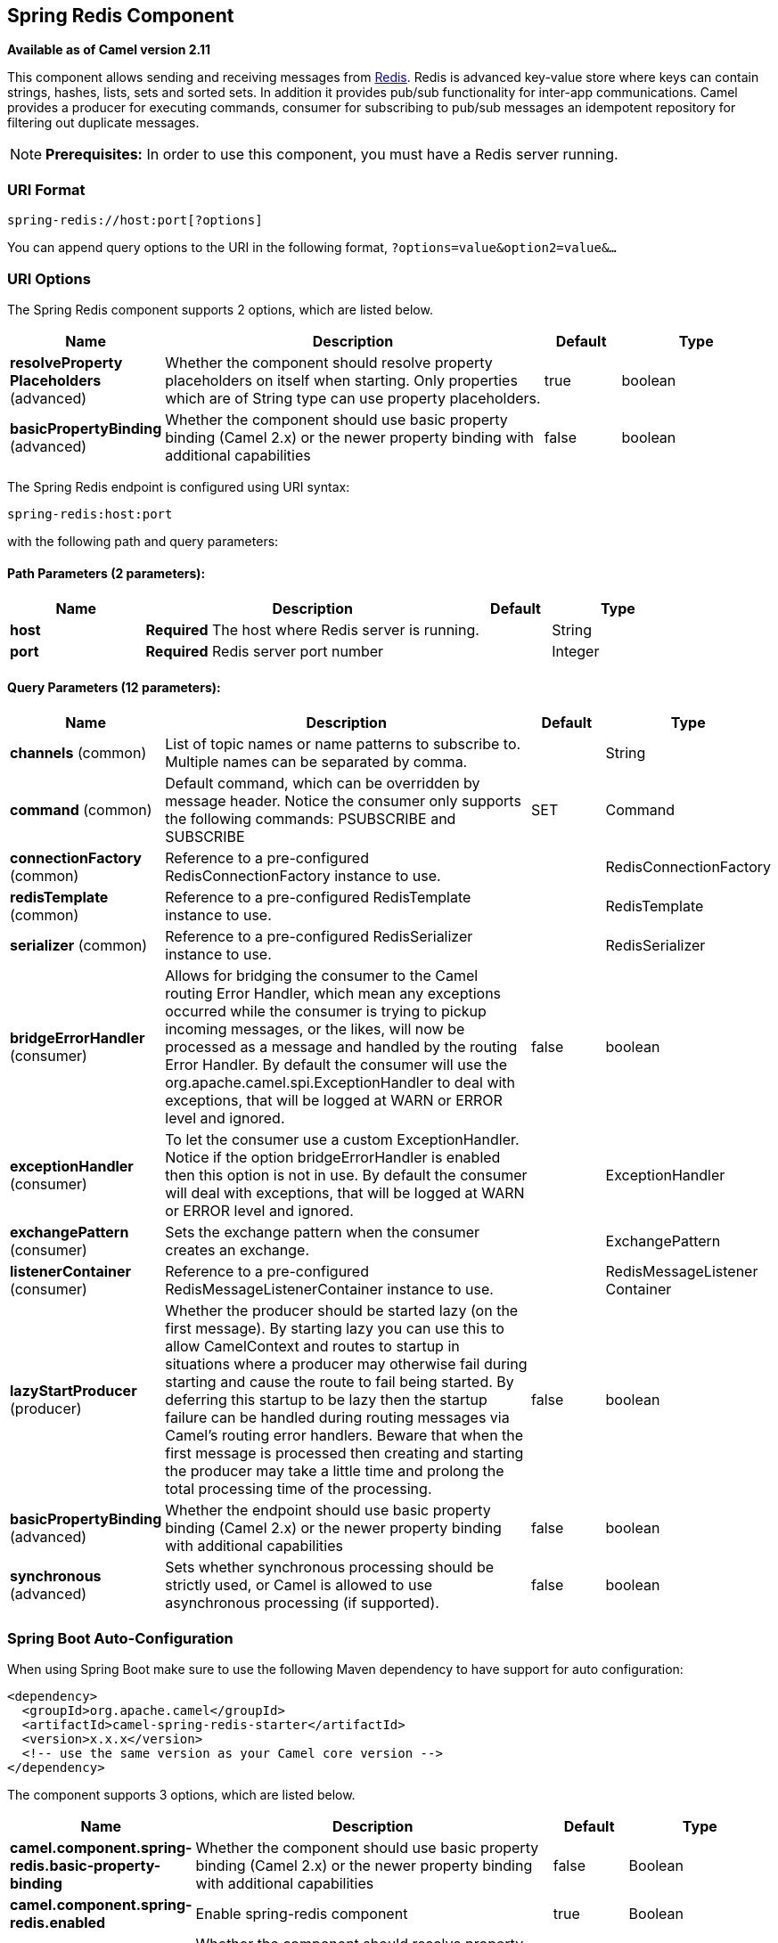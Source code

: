 [[spring-redis-component]]
== Spring Redis Component

*Available as of Camel version 2.11*

This component allows sending and receiving messages from
https://redis.io/[Redis]. Redis is advanced key-value store where
keys can contain strings, hashes, lists, sets and sorted sets. In
addition it provides pub/sub functionality for inter-app
communications.
Camel provides a producer for executing commands, consumer for
subscribing to pub/sub messages an idempotent repository for filtering
out duplicate messages.

NOTE: *Prerequisites:*
In order to use this component, you must have a Redis server running.


### URI Format

[source,java]
----------------------------------
spring-redis://host:port[?options]
----------------------------------

You can append query options to the URI in the following format,
`?options=value&option2=value&...`

### URI Options


// component options: START
The Spring Redis component supports 2 options, which are listed below.



[width="100%",cols="2,5,^1,2",options="header"]
|===
| Name | Description | Default | Type
| *resolveProperty Placeholders* (advanced) | Whether the component should resolve property placeholders on itself when starting. Only properties which are of String type can use property placeholders. | true | boolean
| *basicPropertyBinding* (advanced) | Whether the component should use basic property binding (Camel 2.x) or the newer property binding with additional capabilities | false | boolean
|===
// component options: END



// endpoint options: START
The Spring Redis endpoint is configured using URI syntax:

----
spring-redis:host:port
----

with the following path and query parameters:

==== Path Parameters (2 parameters):


[width="100%",cols="2,5,^1,2",options="header"]
|===
| Name | Description | Default | Type
| *host* | *Required* The host where Redis server is running. |  | String
| *port* | *Required* Redis server port number |  | Integer
|===


==== Query Parameters (12 parameters):


[width="100%",cols="2,5,^1,2",options="header"]
|===
| Name | Description | Default | Type
| *channels* (common) | List of topic names or name patterns to subscribe to. Multiple names can be separated by comma. |  | String
| *command* (common) | Default command, which can be overridden by message header. Notice the consumer only supports the following commands: PSUBSCRIBE and SUBSCRIBE | SET | Command
| *connectionFactory* (common) | Reference to a pre-configured RedisConnectionFactory instance to use. |  | RedisConnectionFactory
| *redisTemplate* (common) | Reference to a pre-configured RedisTemplate instance to use. |  | RedisTemplate
| *serializer* (common) | Reference to a pre-configured RedisSerializer instance to use. |  | RedisSerializer
| *bridgeErrorHandler* (consumer) | Allows for bridging the consumer to the Camel routing Error Handler, which mean any exceptions occurred while the consumer is trying to pickup incoming messages, or the likes, will now be processed as a message and handled by the routing Error Handler. By default the consumer will use the org.apache.camel.spi.ExceptionHandler to deal with exceptions, that will be logged at WARN or ERROR level and ignored. | false | boolean
| *exceptionHandler* (consumer) | To let the consumer use a custom ExceptionHandler. Notice if the option bridgeErrorHandler is enabled then this option is not in use. By default the consumer will deal with exceptions, that will be logged at WARN or ERROR level and ignored. |  | ExceptionHandler
| *exchangePattern* (consumer) | Sets the exchange pattern when the consumer creates an exchange. |  | ExchangePattern
| *listenerContainer* (consumer) | Reference to a pre-configured RedisMessageListenerContainer instance to use. |  | RedisMessageListener Container
| *lazyStartProducer* (producer) | Whether the producer should be started lazy (on the first message). By starting lazy you can use this to allow CamelContext and routes to startup in situations where a producer may otherwise fail during starting and cause the route to fail being started. By deferring this startup to be lazy then the startup failure can be handled during routing messages via Camel's routing error handlers. Beware that when the first message is processed then creating and starting the producer may take a little time and prolong the total processing time of the processing. | false | boolean
| *basicPropertyBinding* (advanced) | Whether the endpoint should use basic property binding (Camel 2.x) or the newer property binding with additional capabilities | false | boolean
| *synchronous* (advanced) | Sets whether synchronous processing should be strictly used, or Camel is allowed to use asynchronous processing (if supported). | false | boolean
|===
// endpoint options: END
// spring-boot-auto-configure options: START
=== Spring Boot Auto-Configuration

When using Spring Boot make sure to use the following Maven dependency to have support for auto configuration:

[source,xml]
----
<dependency>
  <groupId>org.apache.camel</groupId>
  <artifactId>camel-spring-redis-starter</artifactId>
  <version>x.x.x</version>
  <!-- use the same version as your Camel core version -->
</dependency>
----


The component supports 3 options, which are listed below.



[width="100%",cols="2,5,^1,2",options="header"]
|===
| Name | Description | Default | Type
| *camel.component.spring-redis.basic-property-binding* | Whether the component should use basic property binding (Camel 2.x) or the newer property binding with additional capabilities | false | Boolean
| *camel.component.spring-redis.enabled* | Enable spring-redis component | true | Boolean
| *camel.component.spring-redis.resolve-property-placeholders* | Whether the component should resolve property placeholders on itself when starting. Only properties which are of String type can use property placeholders. | true | Boolean
|===
// spring-boot-auto-configure options: END



### Usage

See also the unit tests available
at https://github.com/apache/camel/tree/master/components/camel-spring-redis/src/test/java/org/apache/camel/component/redis[https://github.com/apache/camel/tree/master/components/camel-spring-redis/src/test/java/org/apache/camel/component/redis].

#### Message headers evaluated by the Redis producer

The producer issues commands to the server and each command has
different set of parameters with specific types. The result from the
command execution is returned in the message body.

[width="100%",cols="20%,20%,20%,60%",options="header",]
|=======================================================================
|Hash Commands |Description |Parameters |Result

|`HSET` |Set the string value of a hash field |CamelRedis.Key (String), CamelRedis.Field (String), CamelRedis.Value
(Object) |void

|`HGET` |Get the value of a hash field |CamelRedis.Key (String), CamelRedis.Field (String) |String

|`HSETNX` |Set the value of a hash field, only if the field does not exist |CamelRedis.Key (String), CamelRedis.Field (String), CamelRedis.Value
(Object) |void

|`HMSET` |Set multiple hash fields to multiple values |CamelRedis.Key (String), CamelRedis.Values(Map<String, Object>) |void

|`HMGET` |Get the values of all the given hash fields |CamelRedis.Key (String), CamelRedis.Fields (Collection<String>) |Collection<Object>

|`HINCRBY` |Increment the integer value of a hash field by the given number |CamelRedis.Key (String), CamelRedis.Field (String), CamelRedis.Value
(Long) |Long

|`HEXISTS` |Determine if a hash field exists |CamelRedis.Key (String), CamelRedis.Field (String) |Boolean

|`HDEL` |Delete one or more hash fields |CamelRedis.Key (String), CamelRedis.Field (String) |void 

|`HLEN` |Get the number of fields in a hash |CamelRedis.Key (String) |Long

|`HKEYS` |Get all the fields in a hash |CamelRedis.Key (String) |Set<String>

|`HVALS` |Get all the values in a hash |CamelRedis.Key (String) |Collection<Object>

|`HGETALL` |Get all the fields and values in a hash |CamelRedis.Key (String) |Map<String, Object>
|=======================================================================

[width="100%",cols="20%,20%,20%,60%",options="header",]
|=======================================================================
|List Commands |Description |Parameters |Result

|`RPUSH` |Append one or multiple values to a list |CamelRedis.Key (String), CamelRedis.Value (Object) |Long

|`RPUSHX` |Append a value to a list, only if the list exists |CamelRedis.Key (String), CamelRedis.Value (Object) |Long

|`LPUSH` |Prepend one or multiple values to a list |CamelRedis.Key (String), CamelRedis.Value (Object) |Long

|`LLEN` |Get the length of a list |CamelRedis.Key (String) |Long

|`LRANGE` |Get a range of elements from a list |CamelRedis.Key (String), CamelRedis.Start (Long), CamelRedis.End (Long) |List<Object>

|`LTRIM` |Trim a list to the specified range |CamelRedis.Key (String), CamelRedis.Start (Long), CamelRedis.End (Long) |void

|`LINDEX` |Get an element from a list by its index |CamelRedis.Key (String), CamelRedis.Index (Long) |String

|`LINSERT` |Insert an element before or after another element in a list |CamelRedis.Key (String), CamelRedis.Value (Object), CamelRedis.Pivot
(String), CamelRedis.Position (String) |Long

|`LSET` |Set the value of an element in a list by its index |CamelRedis.Key (String), CamelRedis.Value (Object), CamelRedis.Index
(Long) |void

|`LREM` |Remove elements from a list |CamelRedis.Key (String), CamelRedis.Value (Object), CamelRedis.Count
(Long) |Long

|`LPOP` |Remove and get the first element in a list |CamelRedis.Key (String) |Object

|`RPOP` |Remove and get the last element in a list |CamelRedis.Key (String) |String

|`RPOPLPUSH` |Remove the last element in a list, append it to another list and return
it |CamelRedis.Key (String), CamelRedis.Destination (String) |Object

|`BRPOPLPUSH` |Pop a value from a list, push it to another list and return it; or block
until one is available |CamelRedis.Key (String), CamelRedis.Destination (String),
CamelRedis.Timeout (Long) |Object

|`BLPOP` |Remove and get the first element in a list, or block until one is
available |CamelRedis.Key (String), CamelRedis.Timeout (Long) |Object

|`BRPOP` |Remove and get the last element in a list, or block until one is
available |CamelRedis.Key (String), CamelRedis.Timeout (Long) |String
|=======================================================================

[width="100%",cols="20%,20%,20%,60%",options="header",]
|=======================================================================
|Set Commands |Description |Parameters |Result

|`SADD` |Add one or more members to a set |CamelRedis.Key (String), CamelRedis.Value (Object) |Boolean

|`SMEMBERS` |Get all the members in a set |CamelRedis.Key (String) |Set<Object>

|`SREM` |Remove one or more members from a set |CamelRedis.Key (String), CamelRedis.Value (Object) |Boolean

|`SPOP` |Remove and return a random member from a set |CamelRedis.Key (String) |String

|`SMOVE` |Move a member from one set to another |CamelRedis.Key (String), CamelRedis.Value (Object),
CamelRedis.Destination (String) |Boolean

|`SCARD` |Get the number of members in a set |CamelRedis.Key (String) |Long

|`SISMEMBER` |Determine if a given value is a member of a set |CamelRedis.Key (String), CamelRedis.Value (Object) |Boolean

|`SINTER` |Intersect multiple sets |CamelRedis.Key (String), CamelRedis.Keys (String) |Set<Object>

|`SINTERSTORE` |Intersect multiple sets and store the resulting set in a key |CamelRedis.Key (String), CamelRedis.Keys (String),
CamelRedis.Destination (String) |void

|`SUNION` |Add multiple sets |CamelRedis.Key (String), CamelRedis.Keys (String) |Set<Object>

|`SUNIONSTORE` |Add multiple sets and store the resulting set in a key |CamelRedis.Key (String), CamelRedis.Keys (String),
CamelRedis.Destination (String) |void

|`SDIFF` |Subtract multiple sets |CamelRedis.Key (String), CamelRedis.Keys (String) |Set<Object>

|`SDIFFSTORE` |Subtract multiple sets and store the resulting set in a key |CamelRedis.Key (String), CamelRedis.Keys (String),
CamelRedis.Destination (String) |void

|`SRANDMEMBER` |Get one or multiple random members from a set |CamelRedis.Key (String) |String
|=======================================================================

[width="100%",cols="20%,20%,20%,60%",options="header",]
|=======================================================================
|Ordered set Commands |Description |Parameters |Result

|`ZADD` |Add one or more members to a sorted set, or update its score if it
already exists |CamelRedis.Key (String), CamelRedis.Value (Object), CamelRedis.Score
(Double) |Boolean

|`ZRANGE` |Return a range of members in a sorted set, by index |CamelRedis.Key (String), CamelRedis.Start (Long), CamelRedis.End (Long),
CamelRedis.WithScore (Boolean) |Object

|`ZREM` |Remove one or more members from a sorted set |CamelRedis.Key (String), CamelRedis.Value (Object) |Boolean

|`ZINCRBY` |Increment the score of a member in a sorted set |CamelRedis.Key (String), CamelRedis.Value (Object), CamelRedis.Increment
(Double) |Double

|`ZRANK` |Determine the index of a member in a sorted set |CamelRedis.Key (String), CamelRedis.Value (Object) |Long

|`ZREVRANK` |Determine the index of a member in a sorted set, with scores ordered
from high to low |CamelRedis.Key (String), CamelRedis.Value (Object) |Long

|`ZREVRANGE` |Return a range of members in a sorted set, by index, with scores ordered
from high to low |CamelRedis.Key (String), CamelRedis.Start (Long), CamelRedis.End (Long),
CamelRedis.WithScore (Boolean) |Object

|`ZCARD` |Get the number of members in a sorted set |CamelRedis.Key (String) |Long

|`ZCOUNT` |Count the members in a sorted set with scores within the given values |CamelRedis.Key (String), CamelRedis.Min (Double), CamelRedis.Max
(Double) |Long

|`ZRANGEBYSCORE` |Return a range of members in a sorted set, by score |CamelRedis.Key (String), CamelRedis.Min (Double), CamelRedis.Max
(Double) |Set<Object>

|`ZREVRANGEBYSCORE` |Return a range of members in a sorted set, by score, with scores ordered
from high to low |CamelRedis.Key (String), CamelRedis.Min (Double), CamelRedis.Max
(Double) |Set<Object>

|`ZREMRANGEBYRANK` |Remove all members in a sorted set within the given indexes |CamelRedis.Key (String), CamelRedis.Start (Long), CamelRedis.End (Long) |void

|`ZREMRANGEBYSCORE` |Remove all members in a sorted set within the given scores |CamelRedis.Key (String), CamelRedis.Start (Long), CamelRedis.End (Long) |void

|`ZUNIONSTORE` |Add multiple sorted sets and store the resulting sorted set in a new key |CamelRedis.Key (String), CamelRedis.Keys (String),
CamelRedis.Destination (String) |void

|`ZINTERSTORE` |Intersect multiple sorted sets and store the resulting sorted set in a
new key |CamelRedis.Key (String), CamelRedis.Keys (String),
CamelRedis.Destination (String) |void
|=======================================================================

[width="100%",cols="20%,20%,20%,60%",options="header",]
|=======================================================================
|String Commands |Description |Parameters |Result

|`SET` |Set the string value of a key |CamelRedis.Key (String), CamelRedis.Value (Object) |void

|`GET` |Get the value of a key |CamelRedis.Key (String) |Object

|`STRLEN` |Get the length of the value stored in a key |CamelRedis.Key (String) |Long

|`APPEND` |Append a value to a key |CamelRedis.Key (String), CamelRedis.Value (String) |Integer

|`SETBIT` |Sets or clears the bit at offset in the string value stored at key |CamelRedis.Key (String), CamelRedis.Offset (Long), CamelRedis.Value
(Boolean) |void

|`GETBIT` |Returns the bit value at offset in the string value stored at key |CamelRedis.Key (String), CamelRedis.Offset (Long) |Boolean

|`SETRANGE` |Overwrite part of a string at key starting at the specified offset |CamelRedis.Key (String), CamelRedis.Value (Object), CamelRedis.Offset
(Long) |void

|`GETRANGE` |Get a substring of the string stored at a key |CamelRedis.Key (String), CamelRedis.Start (Long), CamelRedis.End (Long) |String

|`SETNX` |Set the value of a key, only if the key does not exist |CamelRedis.Key (String), CamelRedis.Value (Object) |Boolean

|`SETEX` |Set the value and expiration of a key |CamelRedis.Key (String), CamelRedis.Value (Object), CamelRedis.Timeout
(Long), SECONDS |void

|`DECRBY` |Decrement the integer value of a key by the given number |CamelRedis.Key (String), CamelRedis.Value (Long) |Long

|`DECR` |Decrement the integer value of a key by one |CamelRedis.Key (String), |Long

|`INCRBY` |Increment the integer value of a key by the given amount |CamelRedis.Key (String), CamelRedis.Value (Long) |Long

|`INCR` |Increment the integer value of a key by one |CamelRedis.Key (String) |Long

|`MGET` |Get the values of all the given keys |CamelRedis.Fields (Collection<String>) |List<Object>

|`MSET` |Set multiple keys to multiple values |CamelRedis.Values(Map<String, Object>) |void

|`MSETNX` |Set multiple keys to multiple values, only if none of the keys exist |CamelRedis.Key (String), CamelRedis.Value (Object) |void

|`GETSET` |Set the string value of a key and return its old value |CamelRedis.Key (String), CamelRedis.Value (Object) |Object
|=======================================================================

[width="100%",cols="20%,20%,20%,60%",options="header",]
|=======================================================================
|Key Commands |Description |Parameters |Result

|`EXISTS` |Determine if a key exists |CamelRedis.Key (String) |Boolean

|`DEL` |Delete a key |CamelRedis.Keys (String) |void

|`TYPE` |Determine the type stored at key |CamelRedis.Key (String) |DataType

|`KEYS` |Find all keys matching the given pattern |CamelRedis.Pattern (String) |Collection<String>

|`RANDOMKEY` |Return a random key from the keyspace |CamelRedis.Pattern (String), CamelRedis.Value (String) |String

|`RENAME` |Rename a key |CamelRedis.Key (String) |void

|`RENAMENX` |Rename a key, only if the new key does not exist |CamelRedis.Key (String), CamelRedis.Value (String) |Boolean

|`EXPIRE` |Set a key's time to live in seconds |CamelRedis.Key (String), CamelRedis.Timeout (Long) |Boolean

|`SORT` |Sort the elements in a list, set or sorted set |CamelRedis.Key (String) |List<Object>

|`PERSIST` |Remove the expiration from a key |CamelRedis.Key (String) |Boolean

|`EXPIREAT` |Set the expiration for a key as a UNIX timestamp |CamelRedis.Key (String), CamelRedis.Timestamp (Long) |Boolean

|`PEXPIRE` |Set a key's time to live in milliseconds |CamelRedis.Key (String), CamelRedis.Timeout (Long) |Boolean

|`PEXPIREAT` |Set the expiration for a key as a UNIX timestamp specified in
milliseconds |CamelRedis.Key (String), CamelRedis.Timestamp (Long) |Boolean

|`TTL` |Get the time to live for a key |CamelRedis.Key (String) |Long

|`MOVE` |Move a key to another database |CamelRedis.Key (String), CamelRedis.Db (Integer) |Boolean
|=======================================================================

[width="100%",cols="20%,20%,20%,60%",options="header",]
|=======================================================================
|Geo Commands |Description |Parameters |Result

|`GEOADD` |Adds the specified geospatial items (latitude, longitude, name) to the specified key |CamelRedis.Key (String), CamelRedis.Latitude (Double), CamelRedis.Longitude (Double), CamelRedis.Value (Object) |Long
|`GEODIST` |Return the distance between two members in the geospatial index for the specified key  |CamelRedis.Key (String), CamelRedis.Values (Object[]) |Distance
|`GEOHASH` |Return valid Geohash strings representing the position of an element in the geospatial index for the specified key |CamelRedis.Key (String), CamelRedis.Value (Object) |List<String>
|`GEOPOS` |Return the positions (longitude,latitude) of an element in the geospatial index for the specified key |CamelRedis.Key (String), CamelRedis.Value (Object) |List<Point>
|`GEORADIUS` |Return the  element in the geospatial index for the specified key which are within the borders of the area specified with the center location and the maximum distance from the center (the radius) |CamelRedis.Key (String), CamelRedis.Latitude (Double), CamelRedis.Longitude (Double), CamelRedis.Radius (Double), CamelRedis.Count (Integer) |GeoResults
|`GEORADIUSBYMEMBER` |This command is exactly like GEORADIUS with the sole difference that instead of taking, as the center of the area to query, a longitude and latitude value, it takes the name of a member already existing inside the geospatial index for the specified key |CamelRedis.Key (String), CamelRedis.Value (Object), CamelRedis.Radius (Double), CamelRedis.Count (Integer) |GeoResults
|=======================================================================

[width="100%",cols="20%,20%,20%,60%",options="header",]
|=======================================================================
|Other Command |Description |Parameters |Result

|`MULTI` |Mark the start of a transaction block |none |void

|`DISCARD` |Discard all commands issued after MULTI |none |void

|`EXEC` |Execute all commands issued after MULTI |none |void

|`WATCH` |Watch the given keys to determine execution of the MULTI/EXEC block |CamelRedis.Keys (String) |void

|`UNWATCH` |Forget about all watched keys |none |void

|`ECHO` |Echo the given string |CamelRedis.Value (String) |String

|`PING` |Ping the server |none |String

|`QUIT` |Close the connection |none |void

|`PUBLISH` |Post a message to a channel |CamelRedis.Channel (String), CamelRedis.Message (Object) |void
|=======================================================================

### Dependencies

Maven users will need to add the following dependency to their pom.xml.

*pom.xml*

[source,xml]
-----------------------------------------------
<dependency>
    <groupId>org.apache.camel</groupId>
    <artifactId>camel-spring-redis</artifactId>
    <version>${camel-version}</version>
</dependency>
-----------------------------------------------

where `${camel-version`} must be replaced by the actual version of Camel
(2.11 or higher).

### See Also

* Configuring Camel
* Component
* Endpoint
* Getting Started
